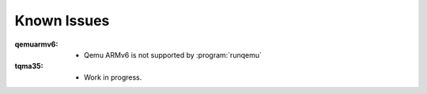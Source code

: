 Known Issues
============

.. only:: html

   .. sectionauthor:: |slz_obfuscated|

.. only:: latex or man or texinfo or text

   .. sectionauthor:: |slz_plain_text|

:qemuarmv6:	* Qemu ARMv6 is not supported by :program:`runqemu`
:tqma35:	* Work in progress.
